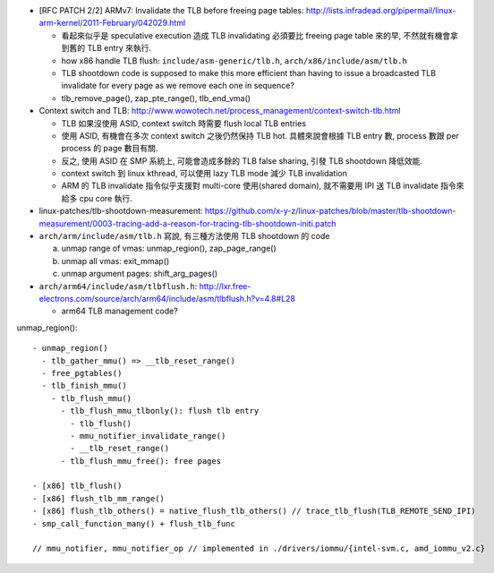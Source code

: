 - [RFC PATCH 2/2] ARMv7: Invalidate the TLB before freeing page tables: http://lists.infradead.org/pipermail/linux-arm-kernel/2011-February/042029.html

  - 看起來似乎是 speculative execution 造成 TLB invalidating 必須要比 freeing page table 來的早, 不然就有機會拿到舊的 TLB entry 來執行.
  - how x86 handle TLB flush: ``include/asm-generic/tlb.h``, ``arch/x86/include/asm/tlb.h``
  - TLB shootdown code is supposed to make this more efficient than 
    having to issue a broadcasted TLB invalidate for every page as we remove each one in sequence?
  - tlb_remove_page(), zap_pte_range(), tlb_end_vma()

- Context switch and TLB: http://www.wowotech.net/process_management/context-switch-tlb.html

  - TLB 如果沒使用 ASID, context switch 時需要 flush local TLB entries
  - 使用 ASID, 有機會在多次 context switch 之後仍然保持 TLB hot. 具體來說會根據 TLB entry 數, process 數跟 per process 的 page 數目有關.
  - 反之, 使用 ASID 在 SMP 系統上, 可能會造成多餘的 TLB false sharing, 引發 TLB shootdown 降低效能.
  - context switch 到 linux kthread, 可以使用 lazy TLB mode 減少 TLB invalidation
  - ARM 的 TLB invalidate 指令似乎支援對 multi-core 使用(shared domain), 就不需要用 IPI 送 TLB invalidate 指令來給多 cpu core 執行.

- linux-patches/tlb-shootdown-measurement: https://github.com/x-y-z/linux-patches/blob/master/tlb-shootdown-measurement/0003-tracing-add-a-reason-for-tracing-tlb-shootdown-initi.patch

- ``arch/arm/include/asm/tlb.h`` 寫說, 有三種方法使用 TLB shootdown 的 code
  
  a. unmap range of vmas: unmap_region(), zap_page_range()
  b. unmap all vmas: exit_mmap()
  c. unmap argument pages: shift_arg_pages()

- ``arch/arm64/include/asm/tlbflush.h``: http://lxr.free-electrons.com/source/arch/arm64/include/asm/tlbflush.h?v=4.8#L28

  - arm64 TLB management code?

unmap_region()::

    - unmap_region()
      - tlb_gather_mmu() => __tlb_reset_range()
      - free_pgtables()
      - tlb_finish_mmu()
        - tlb_flush_mmu()
          - tlb_flush_mmu_tlbonly(): flush tlb entry
            - tlb_flush()
            - mmu_notifier_invalidate_range()
            - __tlb_reset_range()
          - tlb_flush_mmu_free(): free pages

    - [x86] tlb_flush()
    - [x86] flush_tlb_mm_range()
    - [x86] flush_tlb_others() = native_flush_tlb_others() // trace_tlb_flush(TLB_REMOTE_SEND_IPI)
    - smp_call_function_many() + flush_tlb_func

    // mmu_notifier, mmu_notifier_op // implemented in ./drivers/iommu/{intel-svm.c, amd_iommu_v2.c}
